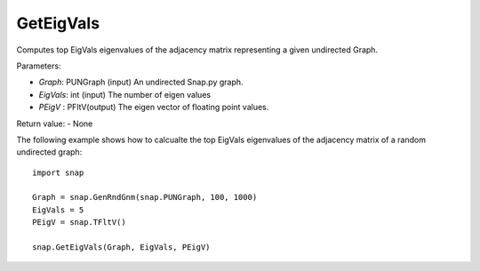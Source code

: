 GetEigVals
''''''''''

.. function:: GetEigVals(Graph, EigVals, PEigV)

Computes top EigVals eigenvalues of the adjacency matrix representing a given undirected Graph.

Parameters:

- *Graph*: PUNGraph (input)
  An undirected Snap.py graph.

- *EigVals*: int (input)
  The number of eigen values 

- *PEigV* : PFltV(output)
  The eigen vector of floating point values.

Return value:
- None

The following example shows how to calcualte the top EigVals eigenvalues of the adjacency matrix of a random undirected graph::

	import snap

	Graph = snap.GenRndGnm(snap.PUNGraph, 100, 1000)
	EigVals = 5
	PEigV = snap.TFltV()
	
	snap.GetEigVals(Graph, EigVals, PEigV)
